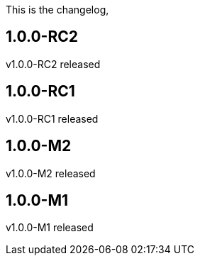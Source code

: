 This is the changelog,

== 1.0.0-RC2

v1.0.0-RC2 released

== 1.0.0-RC1

v1.0.0-RC1 released

== 1.0.0-M2

v1.0.0-M2 released

== 1.0.0-M1

v1.0.0-M1 released